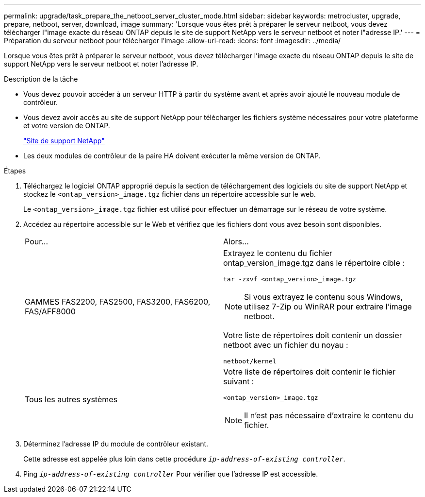 ---
permalink: upgrade/task_prepare_the_netboot_server_cluster_mode.html 
sidebar: sidebar 
keywords: metrocluster, upgrade, prepare, netboot, server, download, image 
summary: 'Lorsque vous êtes prêt à préparer le serveur netboot, vous devez télécharger l"image exacte du réseau ONTAP depuis le site de support NetApp vers le serveur netboot et noter l"adresse IP.' 
---
= Préparation du serveur netboot pour télécharger l'image
:allow-uri-read: 
:icons: font
:imagesdir: ../media/


[role="lead"]
Lorsque vous êtes prêt à préparer le serveur netboot, vous devez télécharger l'image exacte du réseau ONTAP depuis le site de support NetApp vers le serveur netboot et noter l'adresse IP.

.Description de la tâche
* Vous devez pouvoir accéder à un serveur HTTP à partir du système avant et après avoir ajouté le nouveau module de contrôleur.
* Vous devez avoir accès au site de support NetApp pour télécharger les fichiers système nécessaires pour votre plateforme et votre version de ONTAP.
+
https://mysupport.netapp.com/site/global/dashboard["Site de support NetApp"]

* Les deux modules de contrôleur de la paire HA doivent exécuter la même version de ONTAP.


.Étapes
. Téléchargez le logiciel ONTAP approprié depuis la section de téléchargement des logiciels du site de support NetApp et stockez le `<ontap_version>_image.tgz` fichier dans un répertoire accessible sur le web.
+
Le `<ontap_version>_image.tgz` fichier est utilisé pour effectuer un démarrage sur le réseau de votre système.

. Accédez au répertoire accessible sur le Web et vérifiez que les fichiers dont vous avez besoin sont disponibles.
+
|===


| Pour... | Alors... 


 a| 
GAMMES FAS2200, FAS2500, FAS3200, FAS6200, FAS/AFF8000
 a| 
Extrayez le contenu du fichier ontap_version_image.tgz dans le répertoire cible :

`tar -zxvf <ontap_version>_image.tgz`


NOTE: Si vous extrayez le contenu sous Windows, utilisez 7-Zip ou WinRAR pour extraire l'image netboot.

Votre liste de répertoires doit contenir un dossier netboot avec un fichier du noyau :

`netboot/kernel`



 a| 
Tous les autres systèmes
 a| 
Votre liste de répertoires doit contenir le fichier suivant :

`<ontap_version>_image.tgz`


NOTE: Il n'est pas nécessaire d'extraire le contenu du fichier.

|===
. Déterminez l'adresse IP du module de contrôleur existant.
+
Cette adresse est appelée plus loin dans cette procédure `_ip-address-of-existing controller_`.

. Ping `_ip-address-of-existing controller_` Pour vérifier que l'adresse IP est accessible.


